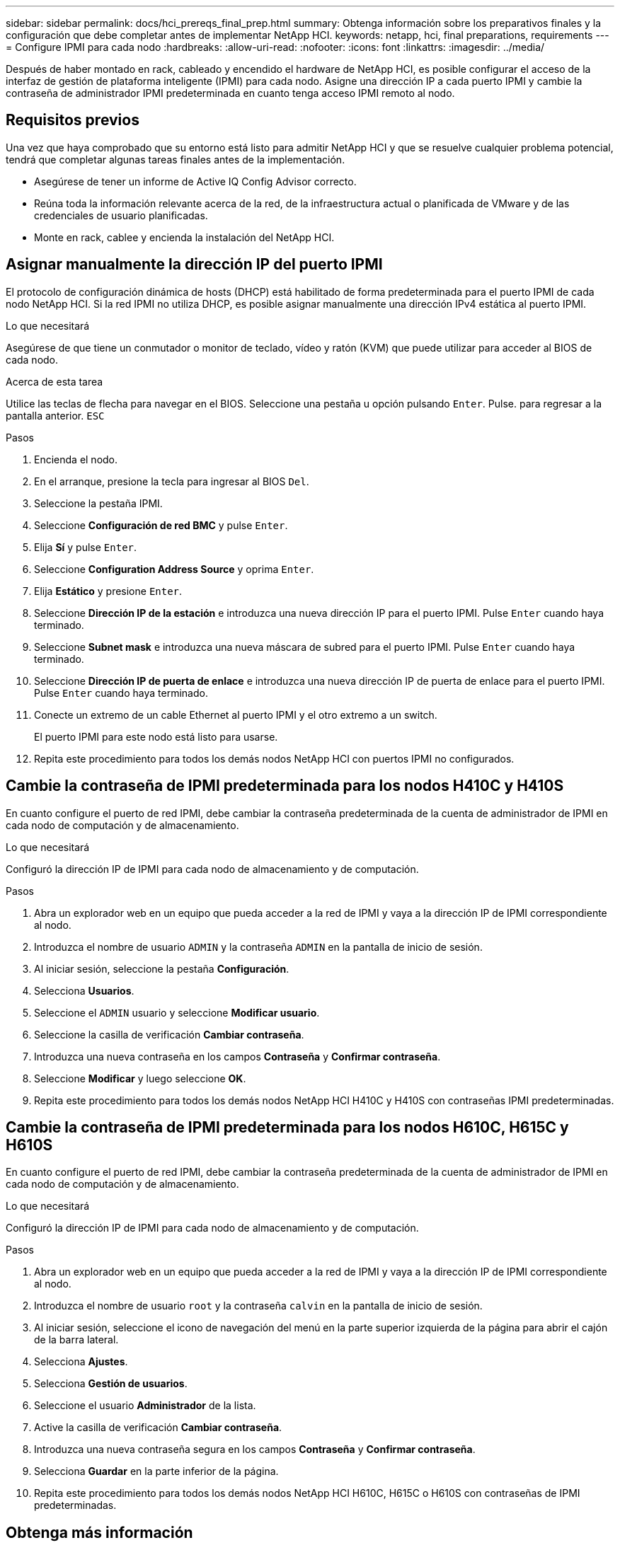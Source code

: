 ---
sidebar: sidebar 
permalink: docs/hci_prereqs_final_prep.html 
summary: Obtenga información sobre los preparativos finales y la configuración que debe completar antes de implementar NetApp HCI. 
keywords: netapp, hci, final preparations, requirements 
---
= Configure IPMI para cada nodo
:hardbreaks:
:allow-uri-read: 
:nofooter: 
:icons: font
:linkattrs: 
:imagesdir: ../media/


[role="lead"]
Después de haber montado en rack, cableado y encendido el hardware de NetApp HCI, es posible configurar el acceso de la interfaz de gestión de plataforma inteligente (IPMI) para cada nodo. Asigne una dirección IP a cada puerto IPMI y cambie la contraseña de administrador IPMI predeterminada en cuanto tenga acceso IPMI remoto al nodo.



== Requisitos previos

Una vez que haya comprobado que su entorno está listo para admitir NetApp HCI y que se resuelve cualquier problema potencial, tendrá que completar algunas tareas finales antes de la implementación.

* Asegúrese de tener un informe de Active IQ Config Advisor correcto.
* Reúna toda la información relevante acerca de la red, de la infraestructura actual o planificada de VMware y de las credenciales de usuario planificadas.
* Monte en rack, cablee y encienda la instalación del NetApp HCI.




== Asignar manualmente la dirección IP del puerto IPMI

El protocolo de configuración dinámica de hosts (DHCP) está habilitado de forma predeterminada para el puerto IPMI de cada nodo NetApp HCI. Si la red IPMI no utiliza DHCP, es posible asignar manualmente una dirección IPv4 estática al puerto IPMI.

.Lo que necesitará
Asegúrese de que tiene un conmutador o monitor de teclado, vídeo y ratón (KVM) que puede utilizar para acceder al BIOS de cada nodo.

.Acerca de esta tarea
Utilice las teclas de flecha para navegar en el BIOS. Seleccione una pestaña u opción pulsando `Enter`. Pulse. para regresar a la pantalla anterior. `ESC`

.Pasos
. Encienda el nodo.
. En el arranque, presione la tecla para ingresar al BIOS `Del`.
. Seleccione la pestaña IPMI.
. Seleccione *Configuración de red BMC* y pulse `Enter`.
. Elija *Sí* y pulse `Enter`.
. Seleccione *Configuration Address Source* y oprima `Enter`.
. Elija *Estático* y presione `Enter`.
. Seleccione *Dirección IP de la estación* e introduzca una nueva dirección IP para el puerto IPMI. Pulse `Enter` cuando haya terminado.
. Seleccione *Subnet mask* e introduzca una nueva máscara de subred para el puerto IPMI. Pulse `Enter` cuando haya terminado.
. Seleccione *Dirección IP de puerta de enlace* e introduzca una nueva dirección IP de puerta de enlace para el puerto IPMI. Pulse `Enter` cuando haya terminado.
. Conecte un extremo de un cable Ethernet al puerto IPMI y el otro extremo a un switch.
+
El puerto IPMI para este nodo está listo para usarse.

. Repita este procedimiento para todos los demás nodos NetApp HCI con puertos IPMI no configurados.




== Cambie la contraseña de IPMI predeterminada para los nodos H410C y H410S

En cuanto configure el puerto de red IPMI, debe cambiar la contraseña predeterminada de la cuenta de administrador de IPMI en cada nodo de computación y de almacenamiento.

.Lo que necesitará
Configuró la dirección IP de IPMI para cada nodo de almacenamiento y de computación.

.Pasos
. Abra un explorador web en un equipo que pueda acceder a la red de IPMI y vaya a la dirección IP de IPMI correspondiente al nodo.
. Introduzca el nombre de usuario `ADMIN` y la contraseña `ADMIN` en la pantalla de inicio de sesión.
. Al iniciar sesión, seleccione la pestaña *Configuración*.
. Selecciona *Usuarios*.
. Seleccione el `ADMIN` usuario y seleccione *Modificar usuario*.
. Seleccione la casilla de verificación *Cambiar contraseña*.
. Introduzca una nueva contraseña en los campos *Contraseña* y *Confirmar contraseña*.
. Seleccione *Modificar* y luego seleccione *OK*.
. Repita este procedimiento para todos los demás nodos NetApp HCI H410C y H410S con contraseñas IPMI predeterminadas.




== Cambie la contraseña de IPMI predeterminada para los nodos H610C, H615C y H610S

En cuanto configure el puerto de red IPMI, debe cambiar la contraseña predeterminada de la cuenta de administrador de IPMI en cada nodo de computación y de almacenamiento.

.Lo que necesitará
Configuró la dirección IP de IPMI para cada nodo de almacenamiento y de computación.

.Pasos
. Abra un explorador web en un equipo que pueda acceder a la red de IPMI y vaya a la dirección IP de IPMI correspondiente al nodo.
. Introduzca el nombre de usuario `root` y la contraseña `calvin` en la pantalla de inicio de sesión.
. Al iniciar sesión, seleccione el icono de navegación del menú en la parte superior izquierda de la página para abrir el cajón de la barra lateral.
. Selecciona *Ajustes*.
. Selecciona *Gestión de usuarios*.
. Seleccione el usuario *Administrador* de la lista.
. Active la casilla de verificación *Cambiar contraseña*.
. Introduzca una nueva contraseña segura en los campos *Contraseña* y *Confirmar contraseña*.
. Selecciona *Guardar* en la parte inferior de la página.
. Repita este procedimiento para todos los demás nodos NetApp HCI H610C, H615C o H610S con contraseñas de IPMI predeterminadas.


[discrete]
== Obtenga más información

* https://docs.netapp.com/us-en/solidfire-active-iq/index.html["Documentación de SolidFire Active IQ de NetApp"^]
* https://docs.netapp.com/us-en/vcp/index.html["Plugin de NetApp Element para vCenter Server"^]
* https://www.netapp.com/hybrid-cloud/hci-documentation/["Página de recursos de NetApp HCI"^]

